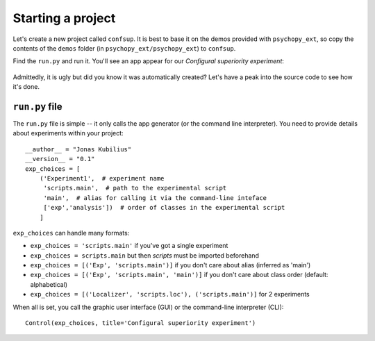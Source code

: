 ==================
Starting a project
==================

Let's create a new project called ``confsup``. It is best to base it on the demos provided with ``psychopy_ext``, so copy the contents of the ``demos`` folder (in ``psychopy_ext/psychopy_ext``) to ``confsup``.

Find the ``run.py`` and run it. You'll see an app appear for our *Configural superiority experiment*:

    .. image:: ../gui_simple.png

Admittedly, it is ugly but did you know it was automatically created? Let's have a peak into the source code to see how it's done.


---------------
``run.py`` file
---------------

The ``run.py`` file is simple -- it only calls the app generator (or the command line interpreter). You need to provide details about experiments within your project::

    __author__ = "Jonas Kubilius"
    __version__ = "0.1"
    exp_choices = [
        ('Experiment1',  # experiment name
         'scripts.main',  # path to the experimental script
         'main',  # alias for calling it via the command-line inteface
         ['exp','analysis'])  # order of classes in the experimental script
        ]

``exp_choices`` can handle many formats:

- ``exp_choices = 'scripts.main'`` if you've got a single experiment
- ``exp_choices = scripts.main`` but then `scripts` must be imported beforehand
- ``exp_choices = [('Exp', 'scripts.main')]`` if you don't care about alias (inferred as 'main')
- ``exp_choices = [('Exp', 'scripts.main', 'main')]``  if you don't care about class order (default: alphabetical)
- ``exp_choices = [('Localizer', 'scripts.loc'), ('scripts.main')]`` for 2 experiments

When all is set, you call the graphic user interface (GUI) or the command-line interpreter (CLI)::

    Control(exp_choices, title='Configural superiority experiment')
